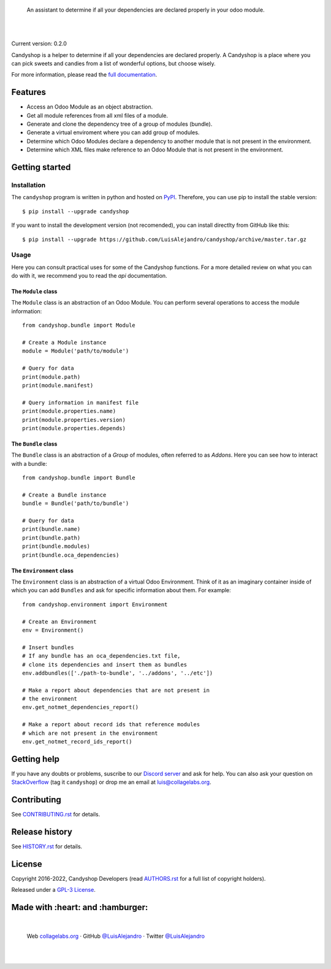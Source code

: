.. image:: https://github.com/LuisAlejandro/candyshop/blob/develop/docs/_static/banner.svg

..

    An assistant to determine if all your dependencies are declared properly in your odoo module.

.. image:: https://img.shields.io/github/release/LuisAlejandro/candyshop.svg
   :target: https://github.com/LuisAlejandro/candyshop/releases
   :alt: Github Releases

.. image:: https://img.shields.io/github/issues/LuisAlejandro/candyshop
   :target: https://github.com/LuisAlejandro/candyshop/issues?q=is%3Aopen
   :alt: Github Issues

.. image:: https://github.com/LuisAlejandro/candyshop/workflows/Push/badge.svg
   :target: https://github.com/LuisAlejandro/candyshop/actions?query=workflow%3APush
   :alt: Push

.. image:: https://cla-assistant.io/readme/badge/LuisAlejandro/candyshop
   :target: https://cla-assistant.io/LuisAlejandro/candyshop
   :alt: Contributor License Agreement

.. image:: https://img.shields.io/pypi/v/candyshop.svg
   :target: https://pypi.python.org/pypi/candyshop
   :alt: PyPI Package

.. image:: https://readthedocs.org/projects/candyshop/badge/?version=latest
   :target: https://readthedocs.org/projects/candyshop/?badge=latest
   :alt: Read The Docs

.. image:: https://img.shields.io/badge/chat-discord-ff69b4.svg
   :target: https://discord.gg/pVteBmNWZu
   :alt: Discord Channel

|
|

.. _full documentation: https://candyshop.readthedocs.org

Current version: 0.2.0

Candyshop is a helper to determine if all your dependencies are declared
properly. A Candyshop is a place where you can pick sweets and candies from
a list of wonderful options, but choose wisely.

For more information, please read the `full documentation`_.

Features
========

* Access an Odoo Module as an object abstraction.
* Get all module references from all xml files of a module.
* Generate and clone the dependency tree of a group of modules (bundle).
* Generate a virtual enviroment where you can add group of modules.
* Determine which Odoo Modules declare a dependency to another module that is not
  present in the environment.
* Determine which XML files make reference to an Odoo Module that is not present
  in the environment.

Getting started
===============

Installation
------------

.. _PyPI: https://pypi.python.org/pypi/candyshop

The ``candyshop`` program is written in python and hosted on PyPI_. Therefore, you can use
pip to install the stable version::

    $ pip install --upgrade candyshop

If you want to install the development version (not recomended), you can install
directlty from GitHub like this::

    $ pip install --upgrade https://github.com/LuisAlejandro/candyshop/archive/master.tar.gz

Usage
-----

Here you can consult practical uses for some of the Candyshop functions.
For a more detailed review on what you can do with it, we recommend you to read
the `api` documentation.

The ``Module`` class
~~~~~~~~~~~~~~~~~~~~

The ``Module`` class is an abstraction of an Odoo Module. You can perform
several operations to access the module information::

    from candyshop.bundle import Module

    # Create a Module instance
    module = Module('path/to/module')

    # Query for data
    print(module.path)
    print(module.manifest)

    # Query information in manifest file
    print(module.properties.name)
    print(module.properties.version)
    print(module.properties.depends)

The ``Bundle`` class
~~~~~~~~~~~~~~~~~~~~

The ``Bundle`` class is an abstraction of a *Group* of modules, often referred
to as *Addons*. Here you can see how to interact with a bundle::

    from candyshop.bundle import Bundle

    # Create a Bundle instance
    bundle = Bundle('path/to/bundle')

    # Query for data
    print(bundle.name)
    print(bundle.path)
    print(bundle.modules)
    print(bundle.oca_dependencies)

The ``Environment`` class
~~~~~~~~~~~~~~~~~~~~~~~~~

The ``Environment`` class is an abstraction of a virtual Odoo Environment.
Think of it as an imaginary container inside of which you can add ``Bundles``
and ask for specific information about them. For example::

    from candyshop.environment import Environment

    # Create an Environment
    env = Environment()

    # Insert bundles
    # If any bundle has an oca_dependencies.txt file,
    # clone its dependencies and insert them as bundles
    env.addbundles(['./path-to-bundle', '../addons', '../etc'])

    # Make a report about dependencies that are not present in
    # the environment
    env.get_notmet_dependencies_report()

    # Make a report about record ids that reference modules
    # which are not present in the environment
    env.get_notmet_record_ids_report()

Getting help
============

.. _Discord server: https://discord.gg/pVteBmNWZu
.. _StackOverflow: http://stackoverflow.com/questions/ask

If you have any doubts or problems, suscribe to our `Discord server`_ and ask for help. You can also
ask your question on StackOverflow_ (tag it ``candyshop``) or drop me an email at luis@collagelabs.org.

Contributing
============

.. _CONTRIBUTING.rst: CONTRIBUTING.rst

See CONTRIBUTING.rst_ for details.


Release history
===============

.. _HISTORY.rst: HISTORY.rst

See HISTORY.rst_ for details.

License
=======

.. _AUTHORS.rst: AUTHORS.rst
.. _GPL-3 License: LICENSE

Copyright 2016-2022, Candyshop Developers (read AUTHORS.rst_ for a full list of copyright holders).

Released under a `GPL-3 License`_.

Made with :heart: and :hamburger:
=================================

.. image:: https://github.com/LuisAlejandro/candyshop/blob/develop/docs/_static/author-banner.svg

.. _LuisAlejandroTwitter: https://twitter.com/LuisAlejandro
.. _LuisAlejandroGitHub: https://github.com/LuisAlejandro
.. _collagelabs.org: http://collagelabs.org

|

    Web collagelabs.org_ · GitHub `@LuisAlejandro`__ · Twitter `@LuisAlejandro`__

__ LuisAlejandroGitHub_
__ LuisAlejandroTwitter_

|
|